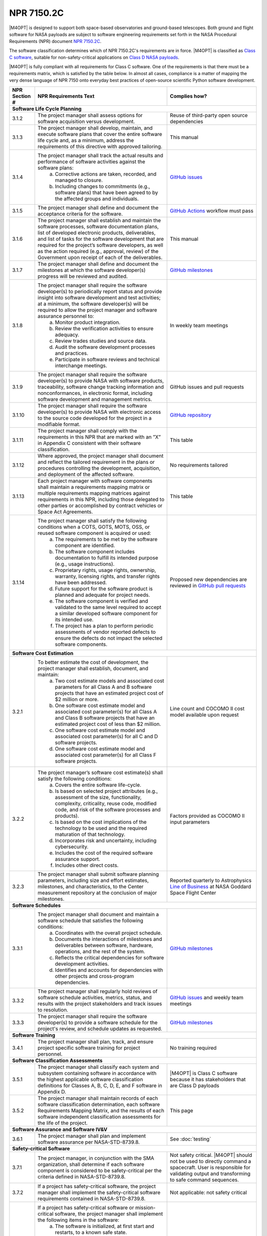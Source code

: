###########
NPR 7150.2C
###########

|M4OPT| is designed to support both space-based observatories and ground-based
telescopes. Both ground and flight software for NASA payloads are subject to
software engineering requirements set forth in the NASA Procedural Requirements
(NPR) document `NPR 7150.2C`__.

__ https://nodis3.gsfc.nasa.gov/displayDir.cfm?t=NPR&c=7150&s=2C

The software classification determines which of NPR 7150.2C's requirements are
in force. |M4OPT| is classified as `Class C software`__, suitable for
non-safety-critical applications on `Class D NASA payloads`__.

__ https://nodis3.gsfc.nasa.gov/displayDir.cfm?Internal_ID=N_PR_7150_002C_&page_name=AppendixD
__ https://nodis3.gsfc.nasa.gov/displayDir.cfm?t=NPR&c=8705&s=4A

|M4OPT| is fully compliant with all requirements for Class C software. One of
the requirements is that there must be a requirements matrix, which is
satisfied by the table below. In almost all cases, compliance is a matter of
mapping the very dense language of NPR 7150 onto everyday best practices of
open-source scientific Python software development.

+---------------+-------------------------------------------------------------------------------------------------------------------------------------------------------------------------------------------------------------------------------------------------------------------------------------------------------------------------------------------------------------------------------------------------------+--------------------------------------------------------------------------------------------+
| NPR Section # | NPR Requirements Text                                                                                                                                                                                                                                                                                                                                                                                 | Complies how?                                                                              |
+===============+=======================================================================================================================================================================================================================================================================================================================================================================================================+============================================================================================+
| **Software Life Cycle Planning**                                                                                                                                                                                                                                                                                                                                                                                                                                                                                   |
+---------------+-------------------------------------------------------------------------------------------------------------------------------------------------------------------------------------------------------------------------------------------------------------------------------------------------------------------------------------------------------------------------------------------------------+--------------------------------------------------------------------------------------------+
| 3.1.2         | The project manager shall assess options for software acquisition versus development.                                                                                                                                                                                                                                                                                                                 | Reuse of third-party open source dependencies                                              |
+---------------+-------------------------------------------------------------------------------------------------------------------------------------------------------------------------------------------------------------------------------------------------------------------------------------------------------------------------------------------------------------------------------------------------------+--------------------------------------------------------------------------------------------+
| 3.1.3         | The project manager shall develop, maintain, and execute software plans that cover the entire software life cycle and, as a minimum, address the requirements of this directive with approved tailoring.                                                                                                                                                                                              | This manual                                                                                |
+---------------+-------------------------------------------------------------------------------------------------------------------------------------------------------------------------------------------------------------------------------------------------------------------------------------------------------------------------------------------------------------------------------------------------------+--------------------------------------------------------------------------------------------+
| 3.1.4         | The project manager shall track the actual results and performance of software activities against the software plans:                                                                                                                                                                                                                                                                                 | `GitHub issues`_                                                                           |
|               |   a. Corrective actions are taken, recorded, and managed to closure.                                                                                                                                                                                                                                                                                                                                  |                                                                                            |
|               |   b. Including changes to commitments (e.g., software plans) that have been agreed to by the affected groups and individuals.                                                                                                                                                                                                                                                                         |                                                                                            |
+---------------+-------------------------------------------------------------------------------------------------------------------------------------------------------------------------------------------------------------------------------------------------------------------------------------------------------------------------------------------------------------------------------------------------------+--------------------------------------------------------------------------------------------+
| 3.1.5         | The project manager shall define and document the acceptance criteria for the software.                                                                                                                                                                                                                                                                                                               | `GitHub Actions`_ workflow must pass                                                       |
+---------------+-------------------------------------------------------------------------------------------------------------------------------------------------------------------------------------------------------------------------------------------------------------------------------------------------------------------------------------------------------------------------------------------------------+--------------------------------------------------------------------------------------------+
| 3.1.6         | The project manager shall establish and maintain the software processes, software documentation plans, list of developed electronic products, deliverables, and list of tasks for the software development that are required for the project’s software developers, as well as the action required (e.g., approval, review) of the Government upon receipt of each of the deliverables.               | This manual                                                                                |
+---------------+-------------------------------------------------------------------------------------------------------------------------------------------------------------------------------------------------------------------------------------------------------------------------------------------------------------------------------------------------------------------------------------------------------+--------------------------------------------------------------------------------------------+
| 3.1.7         | The project manager shall define and document the milestones at which the software developer(s) progress will be reviewed and audited.                                                                                                                                                                                                                                                                | `GitHub milestones`_                                                                       |
+---------------+-------------------------------------------------------------------------------------------------------------------------------------------------------------------------------------------------------------------------------------------------------------------------------------------------------------------------------------------------------------------------------------------------------+--------------------------------------------------------------------------------------------+
| 3.1.8         | The project manager shall require the software developer(s) to periodically report status and provide insight into software development and test activities; at a minimum, the software developer(s) will be required to allow the project manager and software assurance personnel to:                                                                                                               | In weekly team meetings                                                                    |
|               |   a. Monitor product integration.                                                                                                                                                                                                                                                                                                                                                                     |                                                                                            |
|               |   b. Review the verification activities to ensure adequacy.                                                                                                                                                                                                                                                                                                                                           |                                                                                            |
|               |   c. Review trades studies and source data.                                                                                                                                                                                                                                                                                                                                                           |                                                                                            |
|               |   d. Audit the software development processes and practices.                                                                                                                                                                                                                                                                                                                                          |                                                                                            |
|               |   e. Participate in software reviews and technical interchange meetings.                                                                                                                                                                                                                                                                                                                              |                                                                                            |
+---------------+-------------------------------------------------------------------------------------------------------------------------------------------------------------------------------------------------------------------------------------------------------------------------------------------------------------------------------------------------------------------------------------------------------+--------------------------------------------------------------------------------------------+
| 3.1.9         | The project manager shall require the software developer(s) to provide NASA with software products, traceability, software change tracking information and nonconformances, in electronic format, including software development and management metrics.                                                                                                                                              | GitHub issues and pull requests                                                            |
+---------------+-------------------------------------------------------------------------------------------------------------------------------------------------------------------------------------------------------------------------------------------------------------------------------------------------------------------------------------------------------------------------------------------------------+--------------------------------------------------------------------------------------------+
| 3.1.10        | The project manager shall require the software developer(s) to provide NASA with electronic access to the source code developed for the project in a modifiable format.                                                                                                                                                                                                                               | `GitHub repository`_                                                                       |
+---------------+-------------------------------------------------------------------------------------------------------------------------------------------------------------------------------------------------------------------------------------------------------------------------------------------------------------------------------------------------------------------------------------------------------+--------------------------------------------------------------------------------------------+
| 3.1.11        | The project manager shall comply with the requirements in this NPR that are marked with an ”X” in Appendix C consistent with their software classification.                                                                                                                                                                                                                                           | This table                                                                                 |
+---------------+-------------------------------------------------------------------------------------------------------------------------------------------------------------------------------------------------------------------------------------------------------------------------------------------------------------------------------------------------------------------------------------------------------+--------------------------------------------------------------------------------------------+
| 3.1.12        | Where approved, the project manager shall document and reflect the tailored requirement in the plans or procedures controlling the development, acquisition, and deployment of the affected software.                                                                                                                                                                                                 | No requirements tailored                                                                   |
+---------------+-------------------------------------------------------------------------------------------------------------------------------------------------------------------------------------------------------------------------------------------------------------------------------------------------------------------------------------------------------------------------------------------------------+--------------------------------------------------------------------------------------------+
| 3.1.13        | Each project manager with software components shall maintain a requirements mapping matrix or multiple requirements mapping matrices against requirements in this NPR, including those delegated to other parties or accomplished by contract vehicles or Space Act Agreements.                                                                                                                       | This table                                                                                 |
+---------------+-------------------------------------------------------------------------------------------------------------------------------------------------------------------------------------------------------------------------------------------------------------------------------------------------------------------------------------------------------------------------------------------------------+--------------------------------------------------------------------------------------------+
| 3.1.14        | The project manager shall satisfy the following conditions when a COTS, GOTS, MOTS, OSS, or reused software component is acquired or used:                                                                                                                                                                                                                                                            | Proposed new dependencies are reviewed in `GitHub pull requests`_                          |
|               |   a. The requirements to be met by the software component are identified.                                                                                                                                                                                                                                                                                                                             |                                                                                            |
|               |   b. The software component includes documentation to fulfill its intended purpose (e.g., usage instructions).                                                                                                                                                                                                                                                                                        |                                                                                            |
|               |   c. Proprietary rights, usage rights, ownership, warranty, licensing rights, and transfer rights have been addressed.                                                                                                                                                                                                                                                                                |                                                                                            |
|               |   d. Future support for the software product is planned and adequate for project needs.                                                                                                                                                                                                                                                                                                               |                                                                                            |
|               |   e. The software component is verified and validated to the same level required to accept a similar developed software component for its intended use.                                                                                                                                                                                                                                               |                                                                                            |
|               |   f. The project has a plan to perform periodic assessments of vendor reported defects to ensure the defects do not impact the selected software components.                                                                                                                                                                                                                                          |                                                                                            |
+---------------+-------------------------------------------------------------------------------------------------------------------------------------------------------------------------------------------------------------------------------------------------------------------------------------------------------------------------------------------------------------------------------------------------------+--------------------------------------------------------------------------------------------+
| **Software Cost Estimation**                                                                                                                                                                                                                                                                                                                                                                                                                                                                                       |
+---------------+-------------------------------------------------------------------------------------------------------------------------------------------------------------------------------------------------------------------------------------------------------------------------------------------------------------------------------------------------------------------------------------------------------+--------------------------------------------------------------------------------------------+
| 3.2.1         | To better estimate the cost of development, the project manager shall establish, document, and maintain:                                                                                                                                                                                                                                                                                              | Line count and COCOMO II cost model available upon request                                 |
|               |   a. Two cost estimate models and associated cost parameters for all Class A and B software projects that have an estimated project cost of $2 million or more.                                                                                                                                                                                                                                       |                                                                                            |
|               |   b. One software cost estimate model and associated cost parameter(s) for all Class A and Class B software projects that have an estimated project cost of less than $2 million.                                                                                                                                                                                                                     |                                                                                            |
|               |   c. One software cost estimate model and associated cost parameter(s) for all C and D software projects.                                                                                                                                                                                                                                                                                             |                                                                                            |
|               |   d. One software cost estimate model and associated cost parameter(s) for all Class F software projects.                                                                                                                                                                                                                                                                                             |                                                                                            |
+---------------+-------------------------------------------------------------------------------------------------------------------------------------------------------------------------------------------------------------------------------------------------------------------------------------------------------------------------------------------------------------------------------------------------------+--------------------------------------------------------------------------------------------+
| 3.2.2         | The project manager’s software cost estimate(s) shall satisfy the following conditions:                                                                                                                                                                                                                                                                                                               | Factors provided as COCOMO II input parameters                                             |
|               |   a. Covers the entire software life-cycle.                                                                                                                                                                                                                                                                                                                                                           |                                                                                            |
|               |   b. Is based on selected project attributes (e.g., assessment of the size, functionality, complexity, criticality, reuse code, modified code, and risk of the software processes and products).                                                                                                                                                                                                      |                                                                                            |
|               |   c. Is based on the cost implications of the technology to be used and the required maturation of that technology.                                                                                                                                                                                                                                                                                   |                                                                                            |
|               |   d. Incorporates risk and uncertainty, including cybersecurity.                                                                                                                                                                                                                                                                                                                                      |                                                                                            |
|               |   e. Includes the cost of the required software assurance support.                                                                                                                                                                                                                                                                                                                                    |                                                                                            |
|               |   f. Includes other direct costs.                                                                                                                                                                                                                                                                                                                                                                     |                                                                                            |
+---------------+-------------------------------------------------------------------------------------------------------------------------------------------------------------------------------------------------------------------------------------------------------------------------------------------------------------------------------------------------------------------------------------------------------+--------------------------------------------------------------------------------------------+
| 3.2.3         | The project manager shall submit software planning parameters, including size and effort estimates, milestones, and characteristics, to the Center measurement repository at the conclusion of major milestones.                                                                                                                                                                                      | Reported quarterly to Astrophysics `Line of Business`_ at NASA Goddard Space Flight Center |
+---------------+-------------------------------------------------------------------------------------------------------------------------------------------------------------------------------------------------------------------------------------------------------------------------------------------------------------------------------------------------------------------------------------------------------+--------------------------------------------------------------------------------------------+
| **Software Schedules**                                                                                                                                                                                                                                                                                                                                                                                                                                                                                             |
+---------------+-------------------------------------------------------------------------------------------------------------------------------------------------------------------------------------------------------------------------------------------------------------------------------------------------------------------------------------------------------------------------------------------------------+--------------------------------------------------------------------------------------------+
| 3.3.1         | The project manager shall document and maintain a software schedule that satisfies the following conditions:                                                                                                                                                                                                                                                                                          | `GitHub milestones`_                                                                       |
|               |   a. Coordinates with the overall project schedule.                                                                                                                                                                                                                                                                                                                                                   |                                                                                            |
|               |   b. Documents the interactions of milestones and deliverables between software, hardware, operations, and the rest of the system.                                                                                                                                                                                                                                                                    |                                                                                            |
|               |   c. Reflects the critical dependencies for software development activities.                                                                                                                                                                                                                                                                                                                          |                                                                                            |
|               |   d. Identifies and accounts for dependencies with other projects and cross-program dependencies.                                                                                                                                                                                                                                                                                                     |                                                                                            |
+---------------+-------------------------------------------------------------------------------------------------------------------------------------------------------------------------------------------------------------------------------------------------------------------------------------------------------------------------------------------------------------------------------------------------------+--------------------------------------------------------------------------------------------+
| 3.3.2         | The project manager shall regularly hold reviews of software schedule activities, metrics, status, and results with the project stakeholders and track issues to resolution.                                                                                                                                                                                                                          | `GitHub issues`_ and weekly team meetings                                                  |
+---------------+-------------------------------------------------------------------------------------------------------------------------------------------------------------------------------------------------------------------------------------------------------------------------------------------------------------------------------------------------------------------------------------------------------+--------------------------------------------------------------------------------------------+
| 3.3.3         | The project manager shall require the software developer(s) to provide a software schedule for the project's review, and schedule updates as requested.                                                                                                                                                                                                                                               | `GitHub milestones`_                                                                       |
+---------------+-------------------------------------------------------------------------------------------------------------------------------------------------------------------------------------------------------------------------------------------------------------------------------------------------------------------------------------------------------------------------------------------------------+--------------------------------------------------------------------------------------------+
| **Software Training**                                                                                                                                                                                                                                                                                                                                                                                                                                                                                              |
+---------------+-------------------------------------------------------------------------------------------------------------------------------------------------------------------------------------------------------------------------------------------------------------------------------------------------------------------------------------------------------------------------------------------------------+--------------------------------------------------------------------------------------------+
| 3.4.1         | The project manager shall plan, track, and ensure project specific software training for project personnel.                                                                                                                                                                                                                                                                                           | No training required                                                                       |
+---------------+-------------------------------------------------------------------------------------------------------------------------------------------------------------------------------------------------------------------------------------------------------------------------------------------------------------------------------------------------------------------------------------------------------+--------------------------------------------------------------------------------------------+
| **Software Classification Assessments**                                                                                                                                                                                                                                                                                                                                                                                                                                                                            |
+---------------+-------------------------------------------------------------------------------------------------------------------------------------------------------------------------------------------------------------------------------------------------------------------------------------------------------------------------------------------------------------------------------------------------------+--------------------------------------------------------------------------------------------+
| 3.5.1         | The project manager shall classify each system and subsystem containing software in accordance with the highest applicable software classification definitions for Classes A, B, C, D, E, and F software in Appendix D.                                                                                                                                                                               | |M4OPT| is Class C software because it has stakeholders that are Class D payloads          |
+---------------+-------------------------------------------------------------------------------------------------------------------------------------------------------------------------------------------------------------------------------------------------------------------------------------------------------------------------------------------------------------------------------------------------------+--------------------------------------------------------------------------------------------+
| 3.5.2         | The project manager shall maintain records of each software classification determination, each software Requirements Mapping Matrix, and the results of each software independent classification assessments for the life of the project.                                                                                                                                                             | This page                                                                                  |
+---------------+-------------------------------------------------------------------------------------------------------------------------------------------------------------------------------------------------------------------------------------------------------------------------------------------------------------------------------------------------------------------------------------------------------+--------------------------------------------------------------------------------------------+
| **Software Assurance and Software IV&V**                                                                                                                                                                                                                                                                                                                                                                                                                                                                           |
+---------------+-------------------------------------------------------------------------------------------------------------------------------------------------------------------------------------------------------------------------------------------------------------------------------------------------------------------------------------------------------------------------------------------------------+--------------------------------------------------------------------------------------------+
| 3.6.1         | The project manager shall plan and implement software assurance per NASA-STD-8739.8.                                                                                                                                                                                                                                                                                                                  | See :doc:`testing`                                                                         |
+---------------+-------------------------------------------------------------------------------------------------------------------------------------------------------------------------------------------------------------------------------------------------------------------------------------------------------------------------------------------------------------------------------------------------------+--------------------------------------------------------------------------------------------+
| **Safety-critical Software**                                                                                                                                                                                                                                                                                                                                                                                                                                                                                       |
+---------------+-------------------------------------------------------------------------------------------------------------------------------------------------------------------------------------------------------------------------------------------------------------------------------------------------------------------------------------------------------------------------------------------------------+--------------------------------------------------------------------------------------------+
| 3.7.1         | The project manager, in conjunction with the SMA organization, shall determine if each software component is considered to be safety-critical per the criteria defined in NASA-STD-8739.8.                                                                                                                                                                                                            | Not safety critical. |M4OPT| should not be used to directly command a spacecraft.          |
|               |                                                                                                                                                                                                                                                                                                                                                                                                       | User is responsible for validating output and transforming to safe command sequences.      |
+---------------+-------------------------------------------------------------------------------------------------------------------------------------------------------------------------------------------------------------------------------------------------------------------------------------------------------------------------------------------------------------------------------------------------------+--------------------------------------------------------------------------------------------+
| 3.7.2         | If a project has safety-critical software, the project manager shall implement the safety-critical software requirements contained in NASA-STD-8739.8.                                                                                                                                                                                                                                                | Not applicable: not safety critical                                                        |
+---------------+-------------------------------------------------------------------------------------------------------------------------------------------------------------------------------------------------------------------------------------------------------------------------------------------------------------------------------------------------------------------------------------------------------+--------------------------------------------------------------------------------------------+
| 3.7.3         | If a project has safety-critical software or mission-critical software, the project manager shall implement the following items in the software:                                                                                                                                                                                                                                                      | Not applicable: not safety critical                                                        |
|               |   a. The software is initialized, at first start and restarts, to a known safe state.                                                                                                                                                                                                                                                                                                                 |                                                                                            |
|               |   b. The software safely transitions between all predefined known states.                                                                                                                                                                                                                                                                                                                             |                                                                                            |
|               |   c. Termination performed by software of functions is performed to a known safe state.                                                                                                                                                                                                                                                                                                               |                                                                                            |
|               |   d. Operator overrides of software functions require at least two independent actions by an operator.                                                                                                                                                                                                                                                                                                |                                                                                            |
|               |   e. Software rejects commands received out of sequence when execution of those commands out of sequence can cause a hazard.                                                                                                                                                                                                                                                                          |                                                                                            |
|               |   f. The software detects inadvertent memory modification and recovers to a known safe state.                                                                                                                                                                                                                                                                                                         |                                                                                            |
|               |   g. The software performs integrity checks on inputs and outputs to/from the software system.                                                                                                                                                                                                                                                                                                        |                                                                                            |
|               |   h. The software performs prerequisite checks prior to the execution of safety-critical software commands.                                                                                                                                                                                                                                                                                           |                                                                                            |
|               |   i. No single software event or action is allowed to initiate an identified hazard.                                                                                                                                                                                                                                                                                                                  |                                                                                            |
|               |   j. The software responds to an off-nominal condition within the time needed to prevent a hazardous event.                                                                                                                                                                                                                                                                                           |                                                                                            |
|               |   k. The software provides error handling.                                                                                                                                                                                                                                                                                                                                                            |                                                                                            |
|               |   l. The software can place the system into a safe state.                                                                                                                                                                                                                                                                                                                                             |                                                                                            |
+---------------+-------------------------------------------------------------------------------------------------------------------------------------------------------------------------------------------------------------------------------------------------------------------------------------------------------------------------------------------------------------------------------------------------------+--------------------------------------------------------------------------------------------+
| **Automatic Generation of Software Source Code**                                                                                                                                                                                                                                                                                                                                                                                                                                                                   |
+---------------+-------------------------------------------------------------------------------------------------------------------------------------------------------------------------------------------------------------------------------------------------------------------------------------------------------------------------------------------------------------------------------------------------------+--------------------------------------------------------------------------------------------+
| 3.8.1         | The project manager shall define the approach to the automatic generation of software source code including:                                                                                                                                                                                                                                                                                          | Not applicable: no auto-generated code                                                     |
|               |   a. Validation and verification of auto-generation tools.                                                                                                                                                                                                                                                                                                                                            |                                                                                            |
|               |   b. Configuration management of the auto-generation tools and associated data.                                                                                                                                                                                                                                                                                                                       |                                                                                            |
|               |   c. Description of the limits and the allowable scope for the use of the auto-generated software.                                                                                                                                                                                                                                                                                                    |                                                                                            |
|               |   d. Verification and validation of auto-generated source code using the same software standards and processes as hand-generated code.                                                                                                                                                                                                                                                                |                                                                                            |
|               |   e. Monitoring the actual use of auto-generated source code compared to the planned use.                                                                                                                                                                                                                                                                                                             |                                                                                            |
|               |   f. Policies and procedures for making manual changes to auto-generated source code.                                                                                                                                                                                                                                                                                                                 |                                                                                            |
|               |   g. Configuration management of the input to the auto-generation tool, the output of the auto-generation tool, and modifications made to the output of the auto-generation tools.                                                                                                                                                                                                                    |                                                                                            |
+---------------+-------------------------------------------------------------------------------------------------------------------------------------------------------------------------------------------------------------------------------------------------------------------------------------------------------------------------------------------------------------------------------------------------------+--------------------------------------------------------------------------------------------+
| 3.8.2         | The project manager shall require the software developers and suppliers to provide NASA with electronic access to the models, simulations, and associated data used as inputs for auto-generation of software.                                                                                                                                                                                        | Not applicable: no auto-generated code                                                     |
+---------------+-------------------------------------------------------------------------------------------------------------------------------------------------------------------------------------------------------------------------------------------------------------------------------------------------------------------------------------------------------------------------------------------------------+--------------------------------------------------------------------------------------------+
| **Software Reuse**                                                                                                                                                                                                                                                                                                                                                                                                                                                                                                 |
+---------------+-------------------------------------------------------------------------------------------------------------------------------------------------------------------------------------------------------------------------------------------------------------------------------------------------------------------------------------------------------------------------------------------------------+--------------------------------------------------------------------------------------------+
| 3.10.1        | The project manager shall specify reusability requirements that apply to its software development activities to enable future reuse of the software, including the models, simulations, and associated data used as inputs for auto-generation of software, for United States Government purposes.                                                                                                    | Reusability by US Government is implicit in making the software open source                |
+---------------+-------------------------------------------------------------------------------------------------------------------------------------------------------------------------------------------------------------------------------------------------------------------------------------------------------------------------------------------------------------------------------------------------------+--------------------------------------------------------------------------------------------+
| 3.10.2        | The project manager shall evaluate software for potential reuse by other projects across NASA and contribute reuse candidates to the NASA Internal Sharing and Reuse Software systems, however, if the project manager is a contractor, then a civil servant must pre-approve all such software contributions; all software contributions should include, at a minimum, the following information:    | **TO DO**                                                                                  |
|               |   a. Software Title.                                                                                                                                                                                                                                                                                                                                                                                  |                                                                                            |
|               |   b. Software Description.                                                                                                                                                                                                                                                                                                                                                                            |                                                                                            |
|               |   c. The Civil Servant Software Technical Point of Contact for the software product.                                                                                                                                                                                                                                                                                                                  |                                                                                            |
|               |   d. The language or languages used to develop the software.                                                                                                                                                                                                                                                                                                                                          |                                                                                            |
|               |   e. Any third party code contained therein and the record of the requisite license or permission received from the third party permitting the Government’s use, if applicable.                                                                                                                                                                                                                       |                                                                                            |
+---------------+-------------------------------------------------------------------------------------------------------------------------------------------------------------------------------------------------------------------------------------------------------------------------------------------------------------------------------------------------------------------------------------------------------+--------------------------------------------------------------------------------------------+
| **Software Cybersecurity**                                                                                                                                                                                                                                                                                                                                                                                                                                                                                         |
+---------------+-------------------------------------------------------------------------------------------------------------------------------------------------------------------------------------------------------------------------------------------------------------------------------------------------------------------------------------------------------------------------------------------------------+--------------------------------------------------------------------------------------------+
| 3.11.2        | The project manager shall perform a software cybersecurity assessment on the software components per the Agency security policies and the project requirements, including risks posed by the use of COTS, GOTS, MOTS, OSS, or reused software components.                                                                                                                                             | Considered in review of new dependencies in `GitHub pull requests`_.                       |
|               |                                                                                                                                                                                                                                                                                                                                                                                                       | GitHub Dependabot alerts are enabled.                                                      |
+---------------+-------------------------------------------------------------------------------------------------------------------------------------------------------------------------------------------------------------------------------------------------------------------------------------------------------------------------------------------------------------------------------------------------------+--------------------------------------------------------------------------------------------+
| 3.11.3        | The project manager shall identify cybersecurity risks, along with their mitigations, in flight and ground software systems and plan the mitigations for these systems.                                                                                                                                                                                                                               | Considered in reviews of all `GitHub pull requests`_                                       |
+---------------+-------------------------------------------------------------------------------------------------------------------------------------------------------------------------------------------------------------------------------------------------------------------------------------------------------------------------------------------------------------------------------------------------------+--------------------------------------------------------------------------------------------+
| 3.11.4        | The project manager shall implement protections for software systems with communications capabilities against unauthorized access.                                                                                                                                                                                                                                                                    | Considered in reviews of all `GitHub pull requests`_                                       |
+---------------+-------------------------------------------------------------------------------------------------------------------------------------------------------------------------------------------------------------------------------------------------------------------------------------------------------------------------------------------------------------------------------------------------------+--------------------------------------------------------------------------------------------+
| 3.11.5        | The project manager shall ensure that space flight software systems are assessed for possible cybersecurity vulnerabilities and weaknesses.                                                                                                                                                                                                                                                           | Not applicable: not flight software                                                        |
+---------------+-------------------------------------------------------------------------------------------------------------------------------------------------------------------------------------------------------------------------------------------------------------------------------------------------------------------------------------------------------------------------------------------------------+--------------------------------------------------------------------------------------------+
| 3.11.6        | The project manager shall address identified cybersecurity vulnerabilities and weaknesses.                                                                                                                                                                                                                                                                                                            | As `GitHub pull requests`_                                                                 |
+---------------+-------------------------------------------------------------------------------------------------------------------------------------------------------------------------------------------------------------------------------------------------------------------------------------------------------------------------------------------------------------------------------------------------------+--------------------------------------------------------------------------------------------+
| 3.11.7        | The project manager shall test the software and record test results for the required software cybersecurity mitigation implementations identified from the security vulnerabilities and security weaknesses analysis.                                                                                                                                                                                 | In unit test suite                                                                         |
+---------------+-------------------------------------------------------------------------------------------------------------------------------------------------------------------------------------------------------------------------------------------------------------------------------------------------------------------------------------------------------------------------------------------------------+--------------------------------------------------------------------------------------------+
| 3.11.8        | The project manager shall identify, record, and implement secure coding practices.                                                                                                                                                                                                                                                                                                                    | See, for example, `Top 10 Python security best practices`_                                 |
+---------------+-------------------------------------------------------------------------------------------------------------------------------------------------------------------------------------------------------------------------------------------------------------------------------------------------------------------------------------------------------------------------------------------------------+--------------------------------------------------------------------------------------------+
| 3.11.9        | The project manager shall verify that the software code meets the project’s secure coding standard by using the results from static analysis tool(s).                                                                                                                                                                                                                                                 | `CodeQL`_                                                                                  |
+---------------+-------------------------------------------------------------------------------------------------------------------------------------------------------------------------------------------------------------------------------------------------------------------------------------------------------------------------------------------------------------------------------------------------------+--------------------------------------------------------------------------------------------+
| **Software Bi-Directional Traceability**                                                                                                                                                                                                                                                                                                                                                                                                                                                                           |
+---------------+-------------------------------------------------------------------------------------------------------------------------------------------------------------------------------------------------------------------------------------------------------------------------------------------------------------------------------------------------------------------------------------------------------+--------------------------------------------------------------------------------------------+
| 3.12.1        | The project manager shall perform, record, and maintain bi-directional traceability between the following software elements: (See Table in 3.12.1)                                                                                                                                                                                                                                                    | All requirements are defined by the :doc:`scenarios/index`, verified by CI pipeline        |
+---------------+-------------------------------------------------------------------------------------------------------------------------------------------------------------------------------------------------------------------------------------------------------------------------------------------------------------------------------------------------------------------------------------------------------+--------------------------------------------------------------------------------------------+
| **Software Requirements**                                                                                                                                                                                                                                                                                                                                                                                                                                                                                          |
+---------------+-------------------------------------------------------------------------------------------------------------------------------------------------------------------------------------------------------------------------------------------------------------------------------------------------------------------------------------------------------------------------------------------------------+--------------------------------------------------------------------------------------------+
| 4.1.2         | The project manager shall establish, capture, record, approve, and maintain software requirements, including requirements for COTS, GOTS, MOTS, OSS, or reused software components, as part of the technical specification.                                                                                                                                                                           | See 3.12.1                                                                                 |
+---------------+-------------------------------------------------------------------------------------------------------------------------------------------------------------------------------------------------------------------------------------------------------------------------------------------------------------------------------------------------------------------------------------------------------+--------------------------------------------------------------------------------------------+
| 4.1.3         | The project manager shall perform software requirements analysis based on flowed-down and derived requirements from the top-level systems engineering requirements, safety and reliability analyses, and the hardware specifications and design.                                                                                                                                                      | See 3.12.1                                                                                 |
+---------------+-------------------------------------------------------------------------------------------------------------------------------------------------------------------------------------------------------------------------------------------------------------------------------------------------------------------------------------------------------------------------------------------------------+--------------------------------------------------------------------------------------------+
| 4.1.4         | The project manager shall include software related safety constraints, controls, mitigations and assumptions between the hardware, operator, and software in the software requirements documentation.                                                                                                                                                                                                 | Not safety critical software                                                               |
+---------------+-------------------------------------------------------------------------------------------------------------------------------------------------------------------------------------------------------------------------------------------------------------------------------------------------------------------------------------------------------------------------------------------------------+--------------------------------------------------------------------------------------------+
| 4.1.5         | The project manager shall track and manage changes to the software requirements.                                                                                                                                                                                                                                                                                                                      | The :doc:`scenarios/index` are in the `GitHub repository`_                                 |
+---------------+-------------------------------------------------------------------------------------------------------------------------------------------------------------------------------------------------------------------------------------------------------------------------------------------------------------------------------------------------------------------------------------------------------+--------------------------------------------------------------------------------------------+
| 4.1.6         | The project manager shall identify, initiate corrective actions, and track until closure inconsistencies among requirements, project plans, and software products.                                                                                                                                                                                                                                    | In `GitHub issues`_ and `GitHub pull requests`_                                            |
+---------------+-------------------------------------------------------------------------------------------------------------------------------------------------------------------------------------------------------------------------------------------------------------------------------------------------------------------------------------------------------------------------------------------------------+--------------------------------------------------------------------------------------------+
| 4.1.7         | The project manager shall perform requirements validation to ensure that the software will perform as intended in the customer environment.                                                                                                                                                                                                                                                           | In test suite                                                                              |
+---------------+-------------------------------------------------------------------------------------------------------------------------------------------------------------------------------------------------------------------------------------------------------------------------------------------------------------------------------------------------------------------------------------------------------+--------------------------------------------------------------------------------------------+
| **Software Architecture**                                                                                                                                                                                                                                                                                                                                                                                                                                                                                          |
+---------------+-------------------------------------------------------------------------------------------------------------------------------------------------------------------------------------------------------------------------------------------------------------------------------------------------------------------------------------------------------------------------------------------------------+--------------------------------------------------------------------------------------------+
| 4.2.3         | The project manager shall transform the requirements for the software into a recorded software architecture.                                                                                                                                                                                                                                                                                          | Architecture is to be documented in this manual                                            |
+---------------+-------------------------------------------------------------------------------------------------------------------------------------------------------------------------------------------------------------------------------------------------------------------------------------------------------------------------------------------------------------------------------------------------------+--------------------------------------------------------------------------------------------+
| 4.2.4         | The project manager shall perform a software architecture review on the following categories of projects:                                                                                                                                                                                                                                                                                             | Not applicable                                                                             |
|               |   a. Category 1 Projects as defined in NPR 7120.5.                                                                                                                                                                                                                                                                                                                                                    |                                                                                            |
|               |   b. Category 2 Projects as defined in NPR 7120.5 that have Class A or Class B payload risk classification per NPR 8705.4.                                                                                                                                                                                                                                                                            |                                                                                            |
+---------------+-------------------------------------------------------------------------------------------------------------------------------------------------------------------------------------------------------------------------------------------------------------------------------------------------------------------------------------------------------------------------------------------------------+--------------------------------------------------------------------------------------------+
| **Software Design**                                                                                                                                                                                                                                                                                                                                                                                                                                                                                                |
+---------------+-------------------------------------------------------------------------------------------------------------------------------------------------------------------------------------------------------------------------------------------------------------------------------------------------------------------------------------------------------------------------------------------------------+--------------------------------------------------------------------------------------------+
| 4.3.2         | The project manager shall develop, record, and maintain a software design based on the software architectural design that describes the lower-level units so that they can be coded, compiled, and tested.                                                                                                                                                                                            | Design is to be documented in this manual                                                  |
+---------------+-------------------------------------------------------------------------------------------------------------------------------------------------------------------------------------------------------------------------------------------------------------------------------------------------------------------------------------------------------------------------------------------------------+--------------------------------------------------------------------------------------------+
| **Software Implementation**                                                                                                                                                                                                                                                                                                                                                                                                                                                                                        |
+---------------+-------------------------------------------------------------------------------------------------------------------------------------------------------------------------------------------------------------------------------------------------------------------------------------------------------------------------------------------------------------------------------------------------------+--------------------------------------------------------------------------------------------+
| 4.4.2         | The project manager shall implement the software design into software code.                                                                                                                                                                                                                                                                                                                           | In the `GitHub repository`_                                                                |
+---------------+-------------------------------------------------------------------------------------------------------------------------------------------------------------------------------------------------------------------------------------------------------------------------------------------------------------------------------------------------------------------------------------------------------+--------------------------------------------------------------------------------------------+
| 4.4.3         | The project manager shall select and adhere to software coding methods, standards, and criteria.                                                                                                                                                                                                                                                                                                      | :pep:`8`                                                                                   |
+---------------+-------------------------------------------------------------------------------------------------------------------------------------------------------------------------------------------------------------------------------------------------------------------------------------------------------------------------------------------------------------------------------------------------------+--------------------------------------------------------------------------------------------+
| 4.4.4         | The project manager shall use static analysis tools to analyze the code during the development and testing phases to detect defects, software security, and coding errors.                                                                                                                                                                                                                            | `Flake8`_                                                                                  |
+---------------+-------------------------------------------------------------------------------------------------------------------------------------------------------------------------------------------------------------------------------------------------------------------------------------------------------------------------------------------------------------------------------------------------------+--------------------------------------------------------------------------------------------+
| 4.4.5         | The project manager shall unit test the software code.                                                                                                                                                                                                                                                                                                                                                | See :doc:`testing`                                                                         |
+---------------+-------------------------------------------------------------------------------------------------------------------------------------------------------------------------------------------------------------------------------------------------------------------------------------------------------------------------------------------------------------------------------------------------------+--------------------------------------------------------------------------------------------+
| 4.4.6         | The project manager shall assure that the unit test results are repeatable.                                                                                                                                                                                                                                                                                                                           | `GitHub Actions`_                                                                          |
+---------------+-------------------------------------------------------------------------------------------------------------------------------------------------------------------------------------------------------------------------------------------------------------------------------------------------------------------------------------------------------------------------------------------------------+--------------------------------------------------------------------------------------------+
| 4.4.7         | The project manager shall provide a software version description for each software release.                                                                                                                                                                                                                                                                                                           | See :doc:`changes`                                                                         |
+---------------+-------------------------------------------------------------------------------------------------------------------------------------------------------------------------------------------------------------------------------------------------------------------------------------------------------------------------------------------------------------------------------------------------------+--------------------------------------------------------------------------------------------+
| 4.4.8         | The project manager shall validate and accredit the software tool(s) required to develop or maintain software.                                                                                                                                                                                                                                                                                        | Reusing toolchain from the `Astropy affiliated package template`_                          |
+---------------+-------------------------------------------------------------------------------------------------------------------------------------------------------------------------------------------------------------------------------------------------------------------------------------------------------------------------------------------------------------------------------------------------------+--------------------------------------------------------------------------------------------+
| **Software Testing**                                                                                                                                                                                                                                                                                                                                                                                                                                                                                               |
+---------------+-------------------------------------------------------------------------------------------------------------------------------------------------------------------------------------------------------------------------------------------------------------------------------------------------------------------------------------------------------------------------------------------------------+--------------------------------------------------------------------------------------------+
| 4.5.2         | The project manager shall establish and maintain:                                                                                                                                                                                                                                                                                                                                                     | See :doc:`testing`                                                                         |
|               |   a. Software test plan(s).                                                                                                                                                                                                                                                                                                                                                                           |                                                                                            |
|               |   b. Software test procedure(s).                                                                                                                                                                                                                                                                                                                                                                      |                                                                                            |
|               |   c. Software test report(s).                                                                                                                                                                                                                                                                                                                                                                         |                                                                                            |
+---------------+-------------------------------------------------------------------------------------------------------------------------------------------------------------------------------------------------------------------------------------------------------------------------------------------------------------------------------------------------------------------------------------------------------+--------------------------------------------------------------------------------------------+
| 4.5.3         | The project manager shall test the software against its requirements.                                                                                                                                                                                                                                                                                                                                 | See :doc:`testing` and :doc:`scenarios/index`                                              |
+---------------+-------------------------------------------------------------------------------------------------------------------------------------------------------------------------------------------------------------------------------------------------------------------------------------------------------------------------------------------------------------------------------------------------------+--------------------------------------------------------------------------------------------+
| 4.5.4         | The project manager shall place software items under configuration management prior to testing.                                                                                                                                                                                                                                                                                                       | In `GitHub repository`_                                                                    |
+---------------+-------------------------------------------------------------------------------------------------------------------------------------------------------------------------------------------------------------------------------------------------------------------------------------------------------------------------------------------------------------------------------------------------------+--------------------------------------------------------------------------------------------+
| 4.5.5         | The project manager shall evaluate test results and record the evaluation.                                                                                                                                                                                                                                                                                                                            | Reported in `GitHub Actions`_                                                              |
+---------------+-------------------------------------------------------------------------------------------------------------------------------------------------------------------------------------------------------------------------------------------------------------------------------------------------------------------------------------------------------------------------------------------------------+--------------------------------------------------------------------------------------------+
| 4.5.6         | The project manager shall use validated and accredited software models, simulations, and analysis tools required to perform qualification of flight software or flight equipment.                                                                                                                                                                                                                     | Not applicable: not flight software                                                        |
+---------------+-------------------------------------------------------------------------------------------------------------------------------------------------------------------------------------------------------------------------------------------------------------------------------------------------------------------------------------------------------------------------------------------------------+--------------------------------------------------------------------------------------------+
| 4.5.7         | The project manager shall update the software test plan(s) and the software test procedure(s) to be consistent with software requirements.                                                                                                                                                                                                                                                            | See :doc:`testing` and :doc:`scenarios/index`                                              |
+---------------+-------------------------------------------------------------------------------------------------------------------------------------------------------------------------------------------------------------------------------------------------------------------------------------------------------------------------------------------------------------------------------------------------------+--------------------------------------------------------------------------------------------+
| 4.5.8         | The project manager shall validate the software system on the targeted platform or high-fidelity simulation.                                                                                                                                                                                                                                                                                          | On `GitHub-hosted runners`_ with as many operating systems and Python versions as feasible |
+---------------+-------------------------------------------------------------------------------------------------------------------------------------------------------------------------------------------------------------------------------------------------------------------------------------------------------------------------------------------------------------------------------------------------------+--------------------------------------------------------------------------------------------+
| 4.5.9         | The project manager shall ensure that the code coverage measurements for the software are selected, implemented, tracked, recorded, and reported.                                                                                                                                                                                                                                                     | `Codecov`_                                                                                 |
+---------------+-------------------------------------------------------------------------------------------------------------------------------------------------------------------------------------------------------------------------------------------------------------------------------------------------------------------------------------------------------------------------------------------------------+--------------------------------------------------------------------------------------------+
| 4.5.10        | The project manager shall verify code coverage is measured by analysis of the results of the execution of tests.                                                                                                                                                                                                                                                                                      | `Codecov`_                                                                                 |
+---------------+-------------------------------------------------------------------------------------------------------------------------------------------------------------------------------------------------------------------------------------------------------------------------------------------------------------------------------------------------------------------------------------------------------+--------------------------------------------------------------------------------------------+
| 4.5.11        | The project manager shall plan and conduct software regression testing to demonstrate that defects have not been introduced into previously integrated or tested software and have not produced a security vulnerability.                                                                                                                                                                             | As part of unit test suite                                                                 |
+---------------+-------------------------------------------------------------------------------------------------------------------------------------------------------------------------------------------------------------------------------------------------------------------------------------------------------------------------------------------------------------------------------------------------------+--------------------------------------------------------------------------------------------+
| 4.5.12        | The project manager shall verify through test the software requirements that trace to a hazardous event, cause, or mitigation technique.                                                                                                                                                                                                                                                              | As part of unit test suite                                                                 |
+---------------+-------------------------------------------------------------------------------------------------------------------------------------------------------------------------------------------------------------------------------------------------------------------------------------------------------------------------------------------------------------------------------------------------------+--------------------------------------------------------------------------------------------+
| 4.5.14        | The project manager shall test embedded COTS, GOTS, MOTS, OSS, or reused software components to the same level required to accept a custom developed software component for its intended use.                                                                                                                                                                                                         | Dependencies are evaluated based on code quality, test coverage, release cycle, etc.       |
+---------------+-------------------------------------------------------------------------------------------------------------------------------------------------------------------------------------------------------------------------------------------------------------------------------------------------------------------------------------------------------------------------------------------------------+--------------------------------------------------------------------------------------------+
| **Software Operations, Maintenance, and Retirement**                                                                                                                                                                                                                                                                                                                                                                                                                                                               |
+---------------+-------------------------------------------------------------------------------------------------------------------------------------------------------------------------------------------------------------------------------------------------------------------------------------------------------------------------------------------------------------------------------------------------------+--------------------------------------------------------------------------------------------+
| 4.6.2         | The project manager shall plan and implement software operations, maintenance, and retirement activities.                                                                                                                                                                                                                                                                                             | Defects logged and bug fix releases done as needed                                         |
+---------------+-------------------------------------------------------------------------------------------------------------------------------------------------------------------------------------------------------------------------------------------------------------------------------------------------------------------------------------------------------------------------------------------------------+--------------------------------------------------------------------------------------------+
| 4.6.3         | The project manager shall complete and deliver the software product to the customer with appropriate records, including as-built records, to support the operations and maintenance phase of the software’s life cycle.                                                                                                                                                                               | This manual, and see also :doc:`changes`                                                   |
+---------------+-------------------------------------------------------------------------------------------------------------------------------------------------------------------------------------------------------------------------------------------------------------------------------------------------------------------------------------------------------------------------------------------------------+--------------------------------------------------------------------------------------------+
| 4.6.4         | The project manager shall complete, prior to delivery, verification that all software requirements identified for this delivery have been met, that all approved changes have been implemented and that all defects designated for resolution prior to delivery have been resolved.                                                                                                                   | `GitHub milestones`_                                                                       |
+---------------+-------------------------------------------------------------------------------------------------------------------------------------------------------------------------------------------------------------------------------------------------------------------------------------------------------------------------------------------------------------------------------------------------------+--------------------------------------------------------------------------------------------+
| 4.6.5         | The project manager shall maintain the software using standards and processes per the applicable software classification throughout the maintenance phase.                                                                                                                                                                                                                                            | Defects logged and bug fix releases done as needed                                         |
+---------------+-------------------------------------------------------------------------------------------------------------------------------------------------------------------------------------------------------------------------------------------------------------------------------------------------------------------------------------------------------------------------------------------------------+--------------------------------------------------------------------------------------------+
| 4.6.6         | The project manager shall identify the records and software tools to be archived, the location of the archive, and procedures for access to the products for software retirement or disposal.                                                                                                                                                                                                         | Software artifacts are tagged as `GitHub releases`_ and packages are uploaded to `PyPI`_   |
+---------------+-------------------------------------------------------------------------------------------------------------------------------------------------------------------------------------------------------------------------------------------------------------------------------------------------------------------------------------------------------------------------------------------------------+--------------------------------------------------------------------------------------------+
| **Software Configuration Management**                                                                                                                                                                                                                                                                                                                                                                                                                                                                              |
+---------------+-------------------------------------------------------------------------------------------------------------------------------------------------------------------------------------------------------------------------------------------------------------------------------------------------------------------------------------------------------------------------------------------------------+--------------------------------------------------------------------------------------------+
| 5.1.2         | The project manager shall develop a software configuration management plan that describes the functions, responsibilities, and authority for the implementation of software configuration management for the project.                                                                                                                                                                                 | Everything is in the `GitHub repository`_                                                  |
+---------------+-------------------------------------------------------------------------------------------------------------------------------------------------------------------------------------------------------------------------------------------------------------------------------------------------------------------------------------------------------------------------------------------------------+--------------------------------------------------------------------------------------------+
| 5.1.3         | The project manager shall track and evaluate changes to software products.                                                                                                                                                                                                                                                                                                                            | Git commit log                                                                             |
+---------------+-------------------------------------------------------------------------------------------------------------------------------------------------------------------------------------------------------------------------------------------------------------------------------------------------------------------------------------------------------------------------------------------------------+--------------------------------------------------------------------------------------------+
| 5.1.4         | The project manager shall identify the software configuration items (e.g., software records, code, data, tools, models, scripts) and their versions to be controlled for the project.                                                                                                                                                                                                                 | Everything is in the `GitHub repository`_                                                  |
+---------------+-------------------------------------------------------------------------------------------------------------------------------------------------------------------------------------------------------------------------------------------------------------------------------------------------------------------------------------------------------------------------------------------------------+--------------------------------------------------------------------------------------------+
| 5.1.5         | The project manager shall establish and implement procedures to:                                                                                                                                                                                                                                                                                                                                      | See :doc:`contributing`                                                                    |
|               |   a. Designate the levels of control through which each identified software configuration item is required to pass.                                                                                                                                                                                                                                                                                   |                                                                                            |
|               |   b. Identify the persons or groups with authority to authorize changes.                                                                                                                                                                                                                                                                                                                              |                                                                                            |
|               |   c. Identify the persons or groups to make changes at each level.                                                                                                                                                                                                                                                                                                                                    |                                                                                            |
+---------------+-------------------------------------------------------------------------------------------------------------------------------------------------------------------------------------------------------------------------------------------------------------------------------------------------------------------------------------------------------------------------------------------------------+--------------------------------------------------------------------------------------------+
| 5.1.6         | The project manager shall prepare and maintain records of the configuration status of software configuration items.                                                                                                                                                                                                                                                                                   | Everything is in the `GitHub repository`_                                                  |
+---------------+-------------------------------------------------------------------------------------------------------------------------------------------------------------------------------------------------------------------------------------------------------------------------------------------------------------------------------------------------------------------------------------------------------+--------------------------------------------------------------------------------------------+
| 5.1.7         | The project manager shall perform software configuration audits to determine the correct version of the software configuration items and verify that they conform to the records that define them.                                                                                                                                                                                                    | The `GitHub repository`_ is the source of truth                                            |
+---------------+-------------------------------------------------------------------------------------------------------------------------------------------------------------------------------------------------------------------------------------------------------------------------------------------------------------------------------------------------------------------------------------------------------+--------------------------------------------------------------------------------------------+
| 5.1.8         | The project manager shall establish and implement procedures for the storage, handling, delivery, release, and maintenance of deliverable software products.                                                                                                                                                                                                                                          | Software artifacts are tagged as `GitHub releases`_ and packages are uploaded to `PyPI`_   |
+---------------+-------------------------------------------------------------------------------------------------------------------------------------------------------------------------------------------------------------------------------------------------------------------------------------------------------------------------------------------------------------------------------------------------------+--------------------------------------------------------------------------------------------+
| 5.1.9         | The project manager shall participate in any joint NASA/developer audits.                                                                                                                                                                                                                                                                                                                             | Whenever requested                                                                         |
+---------------+-------------------------------------------------------------------------------------------------------------------------------------------------------------------------------------------------------------------------------------------------------------------------------------------------------------------------------------------------------------------------------------------------------+--------------------------------------------------------------------------------------------+
| **Software Risk Management**                                                                                                                                                                                                                                                                                                                                                                                                                                                                                       |
+---------------+-------------------------------------------------------------------------------------------------------------------------------------------------------------------------------------------------------------------------------------------------------------------------------------------------------------------------------------------------------------------------------------------------------+--------------------------------------------------------------------------------------------+
| 5.2.1         | The project manager shall record, analyze, plan, track, control, and communicate all of the software risks and mitigation plans.                                                                                                                                                                                                                                                                      | **TO DO**                                                                                  |
+---------------+-------------------------------------------------------------------------------------------------------------------------------------------------------------------------------------------------------------------------------------------------------------------------------------------------------------------------------------------------------------------------------------------------------+--------------------------------------------------------------------------------------------+
| **Software Peer Reviews/Inspections**                                                                                                                                                                                                                                                                                                                                                                                                                                                                              |
+---------------+-------------------------------------------------------------------------------------------------------------------------------------------------------------------------------------------------------------------------------------------------------------------------------------------------------------------------------------------------------------------------------------------------------+--------------------------------------------------------------------------------------------+
| 5.3.2         | The project manager shall perform and report the results of software peer reviews or software inspections for:                                                                                                                                                                                                                                                                                        | `GitHub pull requests`_                                                                    |
|               |   a. Software requirements.                                                                                                                                                                                                                                                                                                                                                                           |                                                                                            |
|               |   b. Software plans.                                                                                                                                                                                                                                                                                                                                                                                  |                                                                                            |
|               |   c. Any design items that the project identified for software peer review or software inspections according to the software development plans.                                                                                                                                                                                                                                                       |                                                                                            |
|               |   d. Software code as defined in the software and or project plans.                                                                                                                                                                                                                                                                                                                                   |                                                                                            |
|               |   e. Software test procedures.                                                                                                                                                                                                                                                                                                                                                                        |                                                                                            |
+---------------+-------------------------------------------------------------------------------------------------------------------------------------------------------------------------------------------------------------------------------------------------------------------------------------------------------------------------------------------------------------------------------------------------------+--------------------------------------------------------------------------------------------+
| 5.3.3         | The project manager shall, for each planned software peer review or software inspection:                                                                                                                                                                                                                                                                                                              | GitHub issue and pull request templates                                                    |
|               |   a. Use a checklist or formal reading technique (e.g., perspective based reading) to evaluate the work products.                                                                                                                                                                                                                                                                                     |                                                                                            |
|               |   b. Use established readiness and completion criteria.                                                                                                                                                                                                                                                                                                                                               |                                                                                            |
|               |   c. Track actions identified in the reviews until they are resolved.                                                                                                                                                                                                                                                                                                                                 |                                                                                            |
|               |   d. Identify the required participants.                                                                                                                                                                                                                                                                                                                                                              |                                                                                            |
+---------------+-------------------------------------------------------------------------------------------------------------------------------------------------------------------------------------------------------------------------------------------------------------------------------------------------------------------------------------------------------------------------------------------------------+--------------------------------------------------------------------------------------------+
| 5.3.4         | The project manager shall, for each planned software peer review or software inspection, record necessary measurements.                                                                                                                                                                                                                                                                               | Coverage analysis, benchmarks, etc. collected by `GitHub Actions`_ pipeline                |
+---------------+-------------------------------------------------------------------------------------------------------------------------------------------------------------------------------------------------------------------------------------------------------------------------------------------------------------------------------------------------------------------------------------------------------+--------------------------------------------------------------------------------------------+
| **Software Measurements**                                                                                                                                                                                                                                                                                                                                                                                                                                                                                          |
+---------------+-------------------------------------------------------------------------------------------------------------------------------------------------------------------------------------------------------------------------------------------------------------------------------------------------------------------------------------------------------------------------------------------------------+--------------------------------------------------------------------------------------------+
| 5.4.2         | The project manager shall establish, record, maintain, report, and utilize software management and technical measurements.                                                                                                                                                                                                                                                                            | `GitHub Insights`_                                                                         |
+---------------+-------------------------------------------------------------------------------------------------------------------------------------------------------------------------------------------------------------------------------------------------------------------------------------------------------------------------------------------------------------------------------------------------------+--------------------------------------------------------------------------------------------+
| 5.4.3         | The project manager shall analyze software measurement data collected using documented project-specified and Center/organizational analysis procedures.                                                                                                                                                                                                                                               | Reported quarterly to Astrophysics `Line of Business`_ at NASA Goddard Space Flight Center |
+---------------+-------------------------------------------------------------------------------------------------------------------------------------------------------------------------------------------------------------------------------------------------------------------------------------------------------------------------------------------------------------------------------------------------------+--------------------------------------------------------------------------------------------+
| 5.4.4         | The project manager shall provide access to the software measurement data, measurement analyses, and software development status as requested to the sponsoring Mission Directorate, the NASA Chief Engineer, the Center Technical Authorities, and Headquarters SMA.                                                                                                                                 | As requested                                                                               |
+---------------+-------------------------------------------------------------------------------------------------------------------------------------------------------------------------------------------------------------------------------------------------------------------------------------------------------------------------------------------------------------------------------------------------------+--------------------------------------------------------------------------------------------+
| 5.4.5         | The project manager shall monitor measures to ensure the software will meet or exceed performance and functionality requirements, including satisfying constraints.                                                                                                                                                                                                                                   | In test suite                                                                              |
+---------------+-------------------------------------------------------------------------------------------------------------------------------------------------------------------------------------------------------------------------------------------------------------------------------------------------------------------------------------------------------------------------------------------------------+--------------------------------------------------------------------------------------------+
| **Software Non-conformance or Defect Management**                                                                                                                                                                                                                                                                                                                                                                                                                                                                  |
+---------------+-------------------------------------------------------------------------------------------------------------------------------------------------------------------------------------------------------------------------------------------------------------------------------------------------------------------------------------------------------------------------------------------------------+--------------------------------------------------------------------------------------------+
| 5.5.1         | The project manager shall track and maintain software non-conformances (including defects in tools and appropriate ground software).                                                                                                                                                                                                                                                                  | `GitHub Issues`_                                                                           |
+---------------+-------------------------------------------------------------------------------------------------------------------------------------------------------------------------------------------------------------------------------------------------------------------------------------------------------------------------------------------------------------------------------------------------------+--------------------------------------------------------------------------------------------+
| 5.5.2         | The project manager shall define and implement clear software severity levels for all software non-conformances (including tools, COTS, GOTS, MOTS, OSS, reused software components, and applicable ground systems).                                                                                                                                                                                  | Labels in `GitHub Issues`_                                                                 |
+---------------+-------------------------------------------------------------------------------------------------------------------------------------------------------------------------------------------------------------------------------------------------------------------------------------------------------------------------------------------------------------------------------------------------------+--------------------------------------------------------------------------------------------+
| 5.5.3         | The project manager shall implement mandatory assessments of reported non-conformances for all COTS, GOTS, MOTS, OSS, or reused software components.                                                                                                                                                                                                                                                  | In `GitHub Issues`_                                                                        |
+---------------+-------------------------------------------------------------------------------------------------------------------------------------------------------------------------------------------------------------------------------------------------------------------------------------------------------------------------------------------------------------------------------------------------------+--------------------------------------------------------------------------------------------+

.. _`GitHub issues`: https://github.com/m4opt/m4opt/issues
.. _`GitHub Actions`: https://github.com/m4opt/m4opt/actions
.. _`GitHub milestones`: https://github.com/m4opt/m4opt/milestones
.. _`GitHub repository`: https://github.com/m4opt/m4opt
.. _`GitHub pull requests`: https://github.com/m4opt/m4opt/pulls
.. _`Line of Business`: https://www.nasa.gov/content/lines-of-business
.. _`Top 10 Python security best practices`: https://blog.sqreen.com/top-10-python-security-best-practices/
.. _`CodeQL`: https://docs.github.com/en/code-security/code-scanning/automatically-scanning-your-code-for-vulnerabilities-and-errors/about-code-scanning-with-codeql
.. _`Flake8`: https://flake8.pycqa.org/
.. _`GitHub-hosted runners`: https://docs.github.com/en/actions/using-github-hosted-runners
.. _`Codecov`: https://codecov.io
.. _`GitHub releases`: https://github.com/m4opt/m4opt/releases
.. _`PyPI`: https://pypi.org
.. _`GitHub Insights`: https://github.com/m4opt/m4opt/pulse
.. _`Astropy affiliated package template`: https://github.com/astropy/package-template
